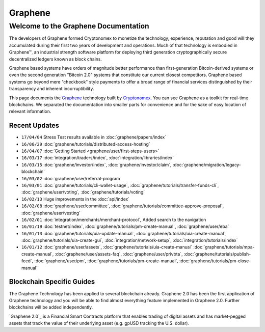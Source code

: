 
********************
Graphene
********************

Welcome to the Graphene Documentation
========================================
The developers of Graphene formed Cryptonomex to monetize the technology, experience, reputation and good will they accumulated during their first two years of development and operations. Much of that technology is embodied in Graphene™, an industrial strength software platform for deploying third generation cryptographically secure decentralized ledgers known as block chains.

Graphene based systems have orders of magnitude better performance than first-generation Bitcoin-derived systems or even the second generation "Bitcoin 2.0" systems that constitute our current closest competitors. Graphene based systems go beyond mere "checkbook" style payments to offer a broad range of financial services distinguished by their transparency and inherent incorruptibility.

This page documents the `Graphene`_ technology built by `Cryptonomex`_. You can see Graphene as a toolkit for real-time blockchains. We separated the documentation into smaller parts for convenience and for the sake of easy location of relevant information.

.. _Cryptonomex: http://cryptonomex.com
.. _Graphene: https://github.com/cryptonomex/graphene



Recent Updates
----------------
.. r!date +\%y/\%m/\%d

* ``17/04/04`` Stress Test results available in :doc:`graphene/papers/index`
* ``16/06/29`` :doc:`graphene/tutorials/distributed-access-hosting`
* ``16/04/07`` :doc:`Getting Started <graphene/user/first-steps-users>`
* ``16/03/17`` :doc:`integration/traders/index`, :doc:`integration/libraries/index`
* ``16/03/15`` :doc:`graphene/investor/index`, :doc:`graphene/investor/claim`, :doc:`graphene/migration/legacy-blockchain`
* ``16/03/02`` :doc:`graphene/user/referral-program`
* ``16/03/01`` :doc:`graphene/tutorials/cli-wallet-usage`, :doc:`graphene/tutorials/transfer-funds-cli`, :doc:`graphene/user/voting`, :doc:`graphene/tutorials/voting`
* ``16/02/13`` Huge improvements in the :doc:`api/index`
* ``16/02/08`` :doc:`graphene/user/committee`, :doc:`graphene/tutorials/committee-approve-proposal`, :doc:`graphene/user/vesting`
* ``16/02/01`` :doc:`integration/merchants/merchant-protocol`, Added search to the navigation
* ``16/01/19`` :doc:`testnet/index`, :doc:`graphene/tutorials/pm-create-manual`, :doc:`graphene/user/eba`
* ``16/01/13`` :doc:`graphene/tutorials/uia-update-manual`, :doc:`graphene/tutorials/uia-create-manual`, :doc:`graphene/tutorials/uia-create-gui`, :doc:`integration/network-setup`, :doc:`integration/tutorials/index`
* ``16/01/12`` :doc:`graphene/user/assets`, :doc:`graphene/tutorials/uia-create-manual` :doc:`graphene/tutorials/mpa-create-manual`, :doc:`graphene/user/assets-faq`, :doc:`graphene/user/privbta`, :doc:`graphene/tutorials/publish-feed`, :doc:`graphene/user/pm`, :doc:`graphene/tutorials/pm-create-manual`, :doc:`graphene/tutorials/pm-close-manual`

..
 * ``16/01/07`` :doc:`graphene/user/uia`, :doc:`graphene/tutorials/uia-create-gui`, :doc:`graphene/tutorials/uia-create-manual`
 * ``16/01/06`` :doc:`graphene/tutorials/witness-change-key`
 * ``15/12/21`` :doc:`graphene/user/worker`, :doc:`graphene/user/fba`, :doc:`graphene/developers/funding`, :doc:`graphene/developers/bsips`
 * ``15/12/18`` :doc:`graphene/papers/index`: Release Candiate for the *Graphene: General Overview* whitepaper
 * ``15/12/04`` :doc:`graphene/user/account-permissions`, :doc:`graphene/user/transactions-proposed`
 * ``15/12/03`` :doc:`graphene/tutorials/construct-transaction`, :doc:`graphene/tutorials/propose-transaction`
 * ``15/12/03`` :doc:`graphene/tutorials/index`, :doc:`graphene/tutorials/confidential-transactions`, :doc:`graphene/user/committee`, :doc:`graphene/tutorials/worker-budget`, :doc:`graphene/user/shareholder`, :doc:`graphene/user/worker`, :doc:`integration/often-used-calls`, :doc:`integration/merchants/merchant-protocol`, :doc:`integration/merchants/login-protocol`
 * ``15/11/30`` :doc:`graphene/user/dex-margin-mechanics`
 * ``15/11/26`` :doc:`graphene/user/first-steps-users`, :doc:`graphene/user/you-should-know`, :doc:`graphene/user/assets`
 * ``15/11/23`` User Guide updates: :doc:`graphene/user/transactions`, :doc:`graphene/user/dex`, :doc:`graphene/user/security`
 * ``15/11/13`` Refactoring, updates for: :doc:`integration/index`
 * ``15/11/10`` Added MUSE blockchain: :doc:`muse/index`
 * ``15/11/01`` Release of :html:`<a href="_downloads/graphene-financial-platform.pdf" onclick="ga('set', 'nonInteraction', false);ga('send', 'event', { eventCategory: 'download', eventAction: 'click', eventLabel: 'Graphene 2.0: Financial Smart Contract Platform'});">Graphene 2.0: Financial Smart Contract Platform</a> whitepaper`


Blockchain Specific Guides
--------------------------------

The Graphene Technology has been applied to several blockchain already. Graphene 2.0 has been the first application of Graphene technology and you will be able to find almost everything feature implemented in Graphene 2.0. Further blockchains will be added independently.

`Graphene 2.0`_ is a Financial Smart Contracts platform that enables trading of digital assets and has market-pegged assets that track the value of their underlying asset (e.g. gpUSD tracking the U.S. dollar).

.. Graphene 2.0: http://gph.ai

